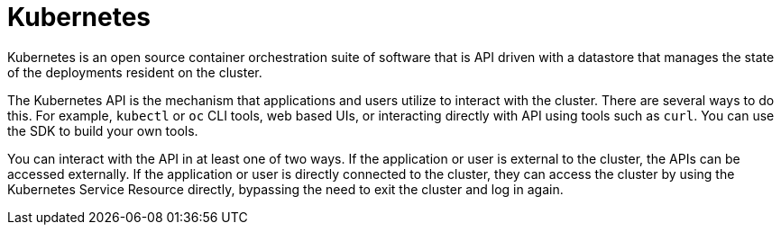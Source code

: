 [id="cnf-best-practices-k8s"]
= Kubernetes

Kubernetes is an open source container orchestration suite of software that is API driven with a datastore that manages the state of the deployments resident on the cluster.

The Kubernetes API is the mechanism that applications and users utilize to interact with the cluster. There are several ways to do this. For example, `kubectl` or `oc` CLI tools, web based UIs, or interacting directly with API using tools such as `curl`. You can use the SDK to build your own tools.

You can interact with the API in at least one of two ways. If the application or user is external to the cluster, the APIs can be accessed externally. If the application or user is directly connected to the cluster, they can access the cluster by using the Kubernetes Service Resource directly, bypassing the need to exit the cluster and log in again.
